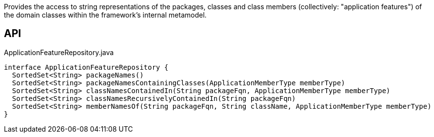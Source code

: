 :Notice: Licensed to the Apache Software Foundation (ASF) under one or more contributor license agreements. See the NOTICE file distributed with this work for additional information regarding copyright ownership. The ASF licenses this file to you under the Apache License, Version 2.0 (the "License"); you may not use this file except in compliance with the License. You may obtain a copy of the License at. http://www.apache.org/licenses/LICENSE-2.0 . Unless required by applicable law or agreed to in writing, software distributed under the License is distributed on an "AS IS" BASIS, WITHOUT WARRANTIES OR  CONDITIONS OF ANY KIND, either express or implied. See the License for the specific language governing permissions and limitations under the License.

Provides the access to string representations of the packages, classes and class members (collectively: "application features") of the domain classes within the framework's internal metamodel.

== API

.ApplicationFeatureRepository.java
[source,java]
----
interface ApplicationFeatureRepository {
  SortedSet<String> packageNames()
  SortedSet<String> packageNamesContainingClasses(ApplicationMemberType memberType)
  SortedSet<String> classNamesContainedIn(String packageFqn, ApplicationMemberType memberType)
  SortedSet<String> classNamesRecursivelyContainedIn(String packageFqn)
  SortedSet<String> memberNamesOf(String packageFqn, String className, ApplicationMemberType memberType)
}
----

